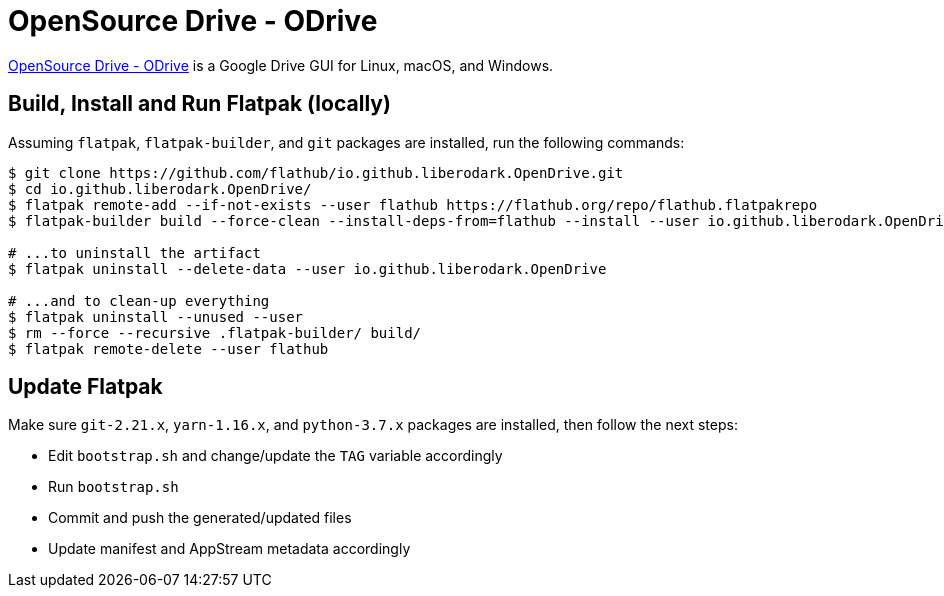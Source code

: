 = OpenSource Drive - ODrive
:uri-open-drive-home: https://liberodark.github.io/ODrive/

{uri-open-drive-home}[OpenSource Drive - ODrive^] is a Google Drive GUI for Linux, macOS, and Windows.

== Build, Install and Run Flatpak (locally)

Assuming `flatpak`, `flatpak-builder`, and `git` packages are installed, run the following commands:

[source,shell]
----
$ git clone https://github.com/flathub/io.github.liberodark.OpenDrive.git
$ cd io.github.liberodark.OpenDrive/
$ flatpak remote-add --if-not-exists --user flathub https://flathub.org/repo/flathub.flatpakrepo
$ flatpak-builder build --force-clean --install-deps-from=flathub --install --user io.github.liberodark.OpenDrive.yml

# ...to uninstall the artifact
$ flatpak uninstall --delete-data --user io.github.liberodark.OpenDrive

# ...and to clean-up everything
$ flatpak uninstall --unused --user
$ rm --force --recursive .flatpak-builder/ build/
$ flatpak remote-delete --user flathub
----

== Update Flatpak

Make sure `git-2.21.x`, `yarn-1.16.x`, and `python-3.7.x` packages are installed, then follow the next steps:

- Edit `bootstrap.sh` and change/update the `TAG` variable accordingly
- Run `bootstrap.sh`
- Commit and push the generated/updated files
- Update manifest and AppStream metadata accordingly
